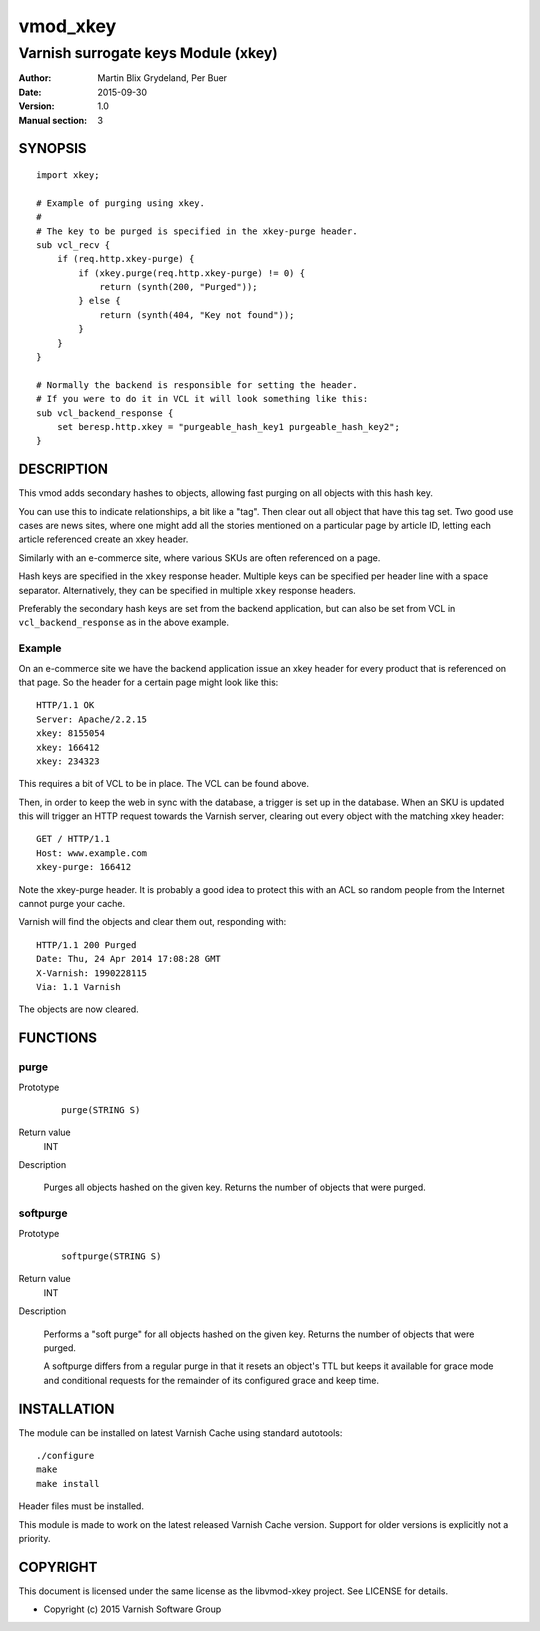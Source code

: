 =========
vmod_xkey
=========

------------------------------------
Varnish surrogate keys Module (xkey)
------------------------------------

:Author: Martin Blix Grydeland, Per Buer
:Date: 2015-09-30
:Version: 1.0
:Manual section: 3

SYNOPSIS
========

::

    import xkey;

    # Example of purging using xkey.
    #
    # The key to be purged is specified in the xkey-purge header.
    sub vcl_recv {
        if (req.http.xkey-purge) {
            if (xkey.purge(req.http.xkey-purge) != 0) {
                return (synth(200, "Purged"));
            } else {
                return (synth(404, "Key not found"));
            }
        }
    }

    # Normally the backend is responsible for setting the header.
    # If you were to do it in VCL it will look something like this:
    sub vcl_backend_response {
        set beresp.http.xkey = "purgeable_hash_key1 purgeable_hash_key2";
    }


DESCRIPTION
===========

This vmod adds secondary hashes to objects, allowing fast purging on
all objects with this hash key.

You can use this to indicate relationships, a bit like a "tag". Then
clear out all object that have this tag set. Two good use cases are
news sites, where one might add all the stories mentioned on a
particular page by article ID, letting each article referenced create
an xkey header.

Similarly with an e-commerce site, where various SKUs are often
referenced on a page.

Hash keys are specified in the ``xkey`` response header. Multiple keys
can be specified per header line with a space
separator. Alternatively, they can be specified in multiple ``xkey``
response headers.

Preferably the secondary hash keys are set from the backend
application, but can also be set from VCL in ``vcl_backend_response``
as in the above example.

Example
-------

On an e-commerce site we have the backend application issue an xkey
header for every product that is referenced on that page. So the
header for a certain page might look like this::

    HTTP/1.1 OK
    Server: Apache/2.2.15
    xkey: 8155054
    xkey: 166412
    xkey: 234323

This requires a bit of VCL to be in place. The VCL can be found above.

Then, in order to keep the web in sync with the database, a trigger is
set up in the database. When an SKU is updated this will trigger an
HTTP request towards the Varnish server, clearing out every object
with the matching xkey header::

    GET / HTTP/1.1
    Host: www.example.com
    xkey-purge: 166412

Note the xkey-purge header. It is probably a good idea to protect
this with an ACL so random people from the Internet cannot purge your
cache.

Varnish will find the objects and clear them out, responding with::

    HTTP/1.1 200 Purged
    Date: Thu, 24 Apr 2014 17:08:28 GMT
    X-Varnish: 1990228115
    Via: 1.1 Varnish

The objects are now cleared.


FUNCTIONS
=========

purge
-----

Prototype
	::

	   purge(STRING S)

Return value
	INT

Description

	Purges all objects hashed on the given key. Returns the number
	of objects that were purged.

softpurge
---------

Prototype
	::

	   softpurge(STRING S)

Return value
	INT

Description

	Performs a "soft purge" for all objects hashed on the given
	key. Returns the number of objects that were purged.

	A softpurge differs from a regular purge in that it resets an
	object's TTL but keeps it available for grace mode and conditional
	requests for the remainder of its configured grace and keep time.

INSTALLATION
============

The module can be installed on latest Varnish Cache using standard autotools::

    ./configure
    make
    make install

Header files must be installed.

This module is made to work on the latest released Varnish Cache version.
Support for older versions is explicitly not a priority.


COPYRIGHT
=========

This document is licensed under the same license as the
libvmod-xkey project. See LICENSE for details.

* Copyright (c) 2015 Varnish Software Group
